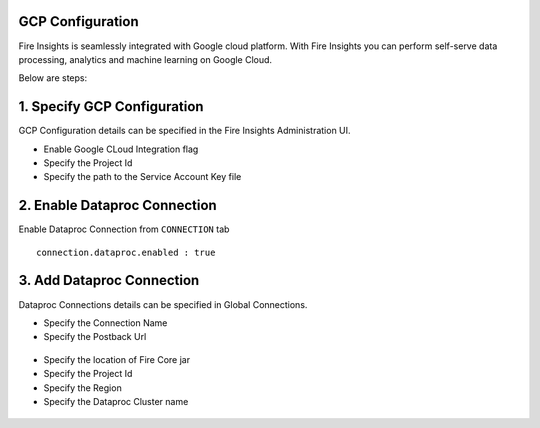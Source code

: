GCP Configuration
=====

Fire Insights is seamlessly integrated with Google cloud platform. With Fire Insights you can perform self-serve data processing, analytics and machine learning on Google Cloud.

Below are steps:

1. Specify GCP Configuration
============

GCP Configuration details can be specified in the Fire Insights Administration UI.

- Enable Google CLoud Integration flag
- Specify the Project Id
- Specify the path to the Service Account Key file


.. figure:: ../../_assets/gcp/gcp_enable.PNG
   :alt: GCP Configuration Details
   :width: 60%

2. Enable Dataproc Connection
============

Enable Dataproc Connection from ``CONNECTION`` tab

::

    connection.dataproc.enabled : true

.. figure:: ../../_assets/gcp/dataproc_connection.PNG
   :alt: GCP Configuration Details
   :width: 60%

3. Add Dataproc Connection
============

Dataproc Connections details can be specified in Global Connections.

- Specify the Connection Name
- Specify the Postback Url
   
.. figure:: ../../_assets/gcp/dataproc_create.PNG
   :alt: GCP Configuration Details
   :width: 60%

- Specify the location of Fire Core jar
- Specify the Project Id
- Specify the Region
- Specify the Dataproc Cluster name

.. figure:: ../../_assets/gcp/dataproc_configurations.PNG
   :alt: GCP Configuration Details
   :width: 60%
 
